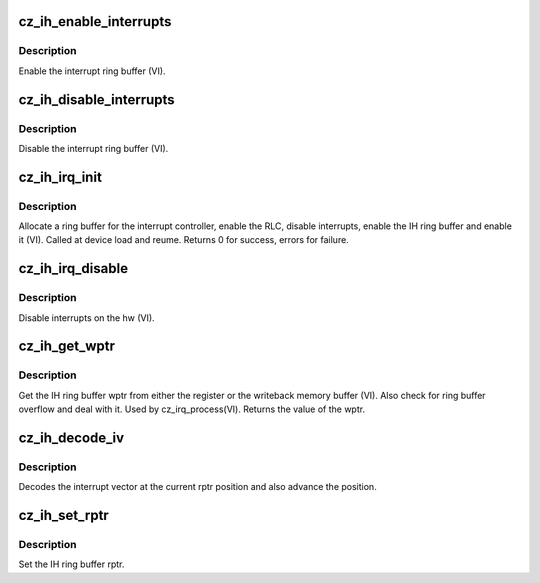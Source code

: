 .. -*- coding: utf-8; mode: rst -*-
.. src-file: drivers/gpu/drm/amd/amdgpu/cz_ih.c

.. _`cz_ih_enable_interrupts`:

cz_ih_enable_interrupts
=======================

.. c:function:: void cz_ih_enable_interrupts(struct amdgpu_device *adev)

    Enable the interrupt ring buffer

    :param struct amdgpu_device \*adev:
        amdgpu_device pointer

.. _`cz_ih_enable_interrupts.description`:

Description
-----------

Enable the interrupt ring buffer (VI).

.. _`cz_ih_disable_interrupts`:

cz_ih_disable_interrupts
========================

.. c:function:: void cz_ih_disable_interrupts(struct amdgpu_device *adev)

    Disable the interrupt ring buffer

    :param struct amdgpu_device \*adev:
        amdgpu_device pointer

.. _`cz_ih_disable_interrupts.description`:

Description
-----------

Disable the interrupt ring buffer (VI).

.. _`cz_ih_irq_init`:

cz_ih_irq_init
==============

.. c:function:: int cz_ih_irq_init(struct amdgpu_device *adev)

    init and enable the interrupt ring

    :param struct amdgpu_device \*adev:
        amdgpu_device pointer

.. _`cz_ih_irq_init.description`:

Description
-----------

Allocate a ring buffer for the interrupt controller,
enable the RLC, disable interrupts, enable the IH
ring buffer and enable it (VI).
Called at device load and reume.
Returns 0 for success, errors for failure.

.. _`cz_ih_irq_disable`:

cz_ih_irq_disable
=================

.. c:function:: void cz_ih_irq_disable(struct amdgpu_device *adev)

    disable interrupts

    :param struct amdgpu_device \*adev:
        amdgpu_device pointer

.. _`cz_ih_irq_disable.description`:

Description
-----------

Disable interrupts on the hw (VI).

.. _`cz_ih_get_wptr`:

cz_ih_get_wptr
==============

.. c:function:: u32 cz_ih_get_wptr(struct amdgpu_device *adev)

    get the IH ring buffer wptr

    :param struct amdgpu_device \*adev:
        amdgpu_device pointer

.. _`cz_ih_get_wptr.description`:

Description
-----------

Get the IH ring buffer wptr from either the register
or the writeback memory buffer (VI).  Also check for
ring buffer overflow and deal with it.
Used by cz_irq_process(VI).
Returns the value of the wptr.

.. _`cz_ih_decode_iv`:

cz_ih_decode_iv
===============

.. c:function:: void cz_ih_decode_iv(struct amdgpu_device *adev, struct amdgpu_iv_entry *entry)

    decode an interrupt vector

    :param struct amdgpu_device \*adev:
        amdgpu_device pointer

    :param struct amdgpu_iv_entry \*entry:
        *undescribed*

.. _`cz_ih_decode_iv.description`:

Description
-----------

Decodes the interrupt vector at the current rptr
position and also advance the position.

.. _`cz_ih_set_rptr`:

cz_ih_set_rptr
==============

.. c:function:: void cz_ih_set_rptr(struct amdgpu_device *adev)

    set the IH ring buffer rptr

    :param struct amdgpu_device \*adev:
        amdgpu_device pointer

.. _`cz_ih_set_rptr.description`:

Description
-----------

Set the IH ring buffer rptr.

.. This file was automatic generated / don't edit.

